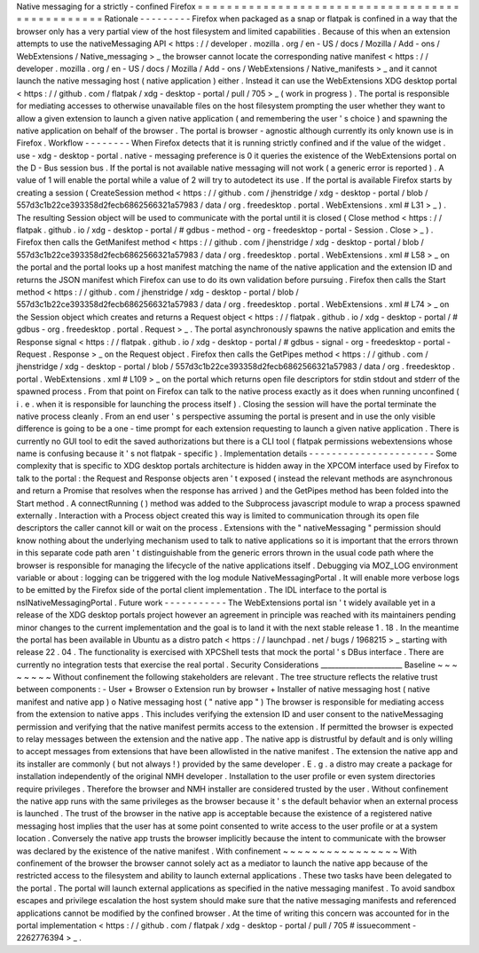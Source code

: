 Native
messaging
for
a
strictly
-
confined
Firefox
=
=
=
=
=
=
=
=
=
=
=
=
=
=
=
=
=
=
=
=
=
=
=
=
=
=
=
=
=
=
=
=
=
=
=
=
=
=
=
=
=
=
=
=
=
=
=
=
Rationale
-
-
-
-
-
-
-
-
-
Firefox
when
packaged
as
a
snap
or
flatpak
is
confined
in
a
way
that
the
browser
only
has
a
very
partial
view
of
the
host
filesystem
and
limited
capabilities
.
Because
of
this
when
an
extension
attempts
to
use
the
nativeMessaging
API
<
https
:
/
/
developer
.
mozilla
.
org
/
en
-
US
/
docs
/
Mozilla
/
Add
-
ons
/
WebExtensions
/
Native_messaging
>
_
the
browser
cannot
locate
the
corresponding
native
manifest
<
https
:
/
/
developer
.
mozilla
.
org
/
en
-
US
/
docs
/
Mozilla
/
Add
-
ons
/
WebExtensions
/
Native_manifests
>
_
and
it
cannot
launch
the
native
messaging
host
(
native
application
)
either
.
Instead
it
can
use
the
WebExtensions
XDG
desktop
portal
<
https
:
/
/
github
.
com
/
flatpak
/
xdg
-
desktop
-
portal
/
pull
/
705
>
_
(
work
in
progress
)
.
The
portal
is
responsible
for
mediating
accesses
to
otherwise
unavailable
files
on
the
host
filesystem
prompting
the
user
whether
they
want
to
allow
a
given
extension
to
launch
a
given
native
application
(
and
remembering
the
user
'
s
choice
)
and
spawning
the
native
application
on
behalf
of
the
browser
.
The
portal
is
browser
-
agnostic
although
currently
its
only
known
use
is
in
Firefox
.
Workflow
-
-
-
-
-
-
-
-
When
Firefox
detects
that
it
is
running
strictly
confined
and
if
the
value
of
the
widget
.
use
-
xdg
-
desktop
-
portal
.
native
-
messaging
preference
is
0
it
queries
the
existence
of
the
WebExtensions
portal
on
the
D
-
Bus
session
bus
.
If
the
portal
is
not
available
native
messaging
will
not
work
(
a
generic
error
is
reported
)
.
A
value
of
1
will
enable
the
portal
while
a
value
of
2
will
try
to
autodetect
its
use
.
If
the
portal
is
available
Firefox
starts
by
creating
a
session
(
CreateSession
method
<
https
:
/
/
github
.
com
/
jhenstridge
/
xdg
-
desktop
-
portal
/
blob
/
557d3c1b22ce393358d2fecb6862566321a57983
/
data
/
org
.
freedesktop
.
portal
.
WebExtensions
.
xml
#
L31
>
_
)
.
The
resulting
Session
object
will
be
used
to
communicate
with
the
portal
until
it
is
closed
(
Close
method
<
https
:
/
/
flatpak
.
github
.
io
/
xdg
-
desktop
-
portal
/
#
gdbus
-
method
-
org
-
freedesktop
-
portal
-
Session
.
Close
>
_
)
.
Firefox
then
calls
the
GetManifest
method
<
https
:
/
/
github
.
com
/
jhenstridge
/
xdg
-
desktop
-
portal
/
blob
/
557d3c1b22ce393358d2fecb6862566321a57983
/
data
/
org
.
freedesktop
.
portal
.
WebExtensions
.
xml
#
L58
>
_
on
the
portal
and
the
portal
looks
up
a
host
manifest
matching
the
name
of
the
native
application
and
the
extension
ID
and
returns
the
JSON
manifest
which
Firefox
can
use
to
do
its
own
validation
before
pursuing
.
Firefox
then
calls
the
Start
method
<
https
:
/
/
github
.
com
/
jhenstridge
/
xdg
-
desktop
-
portal
/
blob
/
557d3c1b22ce393358d2fecb6862566321a57983
/
data
/
org
.
freedesktop
.
portal
.
WebExtensions
.
xml
#
L74
>
_
on
the
Session
object
which
creates
and
returns
a
Request
object
<
https
:
/
/
flatpak
.
github
.
io
/
xdg
-
desktop
-
portal
/
#
gdbus
-
org
.
freedesktop
.
portal
.
Request
>
_
.
The
portal
asynchronously
spawns
the
native
application
and
emits
the
Response
signal
<
https
:
/
/
flatpak
.
github
.
io
/
xdg
-
desktop
-
portal
/
#
gdbus
-
signal
-
org
-
freedesktop
-
portal
-
Request
.
Response
>
_
on
the
Request
object
.
Firefox
then
calls
the
GetPipes
method
<
https
:
/
/
github
.
com
/
jhenstridge
/
xdg
-
desktop
-
portal
/
blob
/
557d3c1b22ce393358d2fecb6862566321a57983
/
data
/
org
.
freedesktop
.
portal
.
WebExtensions
.
xml
#
L109
>
_
on
the
portal
which
returns
open
file
descriptors
for
stdin
stdout
and
stderr
of
the
spawned
process
.
From
that
point
on
Firefox
can
talk
to
the
native
process
exactly
as
it
does
when
running
unconfined
(
i
.
e
.
when
it
is
responsible
for
launching
the
process
itself
)
.
Closing
the
session
will
have
the
portal
terminate
the
native
process
cleanly
.
From
an
end
user
'
s
perspective
assuming
the
portal
is
present
and
in
use
the
only
visible
difference
is
going
to
be
a
one
-
time
prompt
for
each
extension
requesting
to
launch
a
given
native
application
.
There
is
currently
no
GUI
tool
to
edit
the
saved
authorizations
but
there
is
a
CLI
tool
(
flatpak
permissions
webextensions
whose
name
is
confusing
because
it
'
s
not
flatpak
-
specific
)
.
Implementation
details
-
-
-
-
-
-
-
-
-
-
-
-
-
-
-
-
-
-
-
-
-
-
Some
complexity
that
is
specific
to
XDG
desktop
portals
architecture
is
hidden
away
in
the
XPCOM
interface
used
by
Firefox
to
talk
to
the
portal
:
the
Request
and
Response
objects
aren
'
t
exposed
(
instead
the
relevant
methods
are
asynchronous
and
return
a
Promise
that
resolves
when
the
response
has
arrived
)
and
the
GetPipes
method
has
been
folded
into
the
Start
method
.
A
connectRunning
(
)
method
was
added
to
the
Subprocess
javascript
module
to
wrap
a
process
spawned
externally
.
Interaction
with
a
Process
object
created
this
way
is
limited
to
communication
through
its
open
file
descriptors
the
caller
cannot
kill
or
wait
on
the
process
.
Extensions
with
the
"
nativeMessaging
"
permission
should
know
nothing
about
the
underlying
mechanism
used
to
talk
to
native
applications
so
it
is
important
that
the
errors
thrown
in
this
separate
code
path
aren
'
t
distinguishable
from
the
generic
errors
thrown
in
the
usual
code
path
where
the
browser
is
responsible
for
managing
the
lifecycle
of
the
native
applications
itself
.
Debugging
via
MOZ_LOG
environment
variable
or
about
:
logging
can
be
triggered
with
the
log
module
NativeMessagingPortal
.
It
will
enable
more
verbose
logs
to
be
emitted
by
the
Firefox
side
of
the
portal
client
implementation
.
The
IDL
interface
to
the
portal
is
nsINativeMessagingPortal
.
Future
work
-
-
-
-
-
-
-
-
-
-
-
The
WebExtensions
portal
isn
'
t
widely
available
yet
in
a
release
of
the
XDG
desktop
portals
project
however
an
agreement
in
principle
was
reached
with
its
maintainers
pending
minor
changes
to
the
current
implementation
and
the
goal
is
to
land
it
with
the
next
stable
release
1
.
18
.
In
the
meantime
the
portal
has
been
available
in
Ubuntu
as
a
distro
patch
<
https
:
/
/
launchpad
.
net
/
bugs
/
1968215
>
_
starting
with
release
22
.
04
.
The
functionality
is
exercised
with
XPCShell
tests
that
mock
the
portal
'
s
DBus
interface
.
There
are
currently
no
integration
tests
that
exercise
the
real
portal
.
Security
Considerations
_______________________
Baseline
~
~
~
~
~
~
~
~
Without
confinement
the
following
stakeholders
are
relevant
.
The
tree
structure
reflects
the
relative
trust
between
components
:
-
User
+
Browser
o
Extension
run
by
browser
+
Installer
of
native
messaging
host
(
native
manifest
and
native
app
)
o
Native
messaging
host
(
"
native
app
"
)
The
browser
is
responsible
for
mediating
access
from
the
extension
to
native
apps
.
This
includes
verifying
the
extension
ID
and
user
consent
to
the
nativeMessaging
permission
and
verifying
that
the
native
manifest
permits
access
to
the
extension
.
If
permitted
the
browser
is
expected
to
relay
messages
between
the
extension
and
the
native
app
.
The
native
app
is
distrustful
by
default
and
is
only
willing
to
accept
messages
from
extensions
that
have
been
allowlisted
in
the
native
manifest
.
The
extension
the
native
app
and
its
installer
are
commonly
(
but
not
always
!
)
provided
by
the
same
developer
.
E
.
g
.
a
distro
may
create
a
package
for
installation
independently
of
the
original
NMH
developer
.
Installation
to
the
user
profile
or
even
system
directories
require
privileges
.
Therefore
the
browser
and
NMH
installer
are
considered
trusted
by
the
user
.
Without
confinement
the
native
app
runs
with
the
same
privileges
as
the
browser
because
it
'
s
the
default
behavior
when
an
external
process
is
launched
.
The
trust
of
the
browser
in
the
native
app
is
acceptable
because
the
existence
of
a
registered
native
messaging
host
implies
that
the
user
has
at
some
point
consented
to
write
access
to
the
user
profile
or
at
a
system
location
.
Conversely
the
native
app
trusts
the
browser
implicitly
because
the
intent
to
communicate
with
the
browser
was
declared
by
the
existence
of
the
native
manifest
.
With
confinement
~
~
~
~
~
~
~
~
~
~
~
~
~
~
~
~
With
confinement
of
the
browser
the
browser
cannot
solely
act
as
a
mediator
to
launch
the
native
app
because
of
the
restricted
access
to
the
filesystem
and
ability
to
launch
external
applications
.
These
two
tasks
have
been
delegated
to
the
portal
.
The
portal
will
launch
external
applications
as
specified
in
the
native
messaging
manifest
.
To
avoid
sandbox
escapes
and
privilege
escalation
the
host
system
should
make
sure
that
the
native
messaging
manifests
and
referenced
applications
cannot
be
modified
by
the
confined
browser
.
At
the
time
of
writing
this
concern
was
accounted
for
in
the
portal
implementation
<
https
:
/
/
github
.
com
/
flatpak
/
xdg
-
desktop
-
portal
/
pull
/
705
#
issuecomment
-
2262776394
>
_
.
